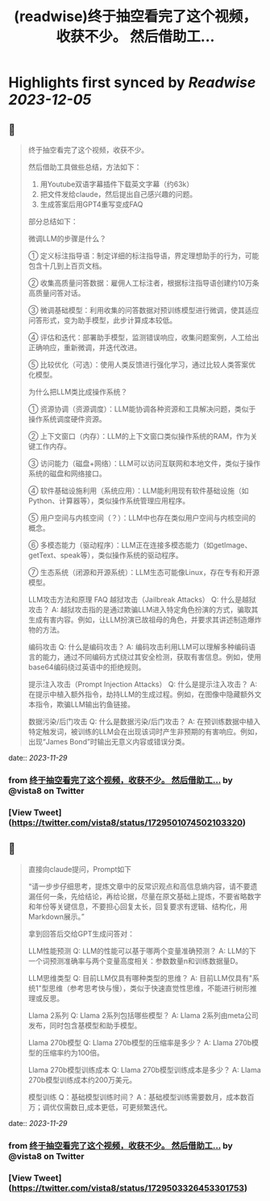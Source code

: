 :PROPERTIES:
:title: (readwise)终于抽空看完了这个视频，收获不少。 然后借助工...
:END:

:PROPERTIES:
:author: [[vista8 on Twitter]]
:full-title: "终于抽空看完了这个视频，收获不少。 然后借助工..."
:category: [[tweets]]
:url: https://twitter.com/vista8/status/1729501074502103320
:image-url: https://pbs.twimg.com/profile_images/28889602/20070314_b0295ade0c516903fd31D3r1hlye1a1Q.jpg
:END:

* Highlights first synced by [[Readwise]] [[2023-12-05]]
** 📌
#+BEGIN_QUOTE
终于抽空看完了这个视频，收获不少。

然后借助工具做些总结，方法如下：
1. 用Youtube双语字幕插件下载英文字幕（约63k）
2. 把文件发给claude，然后提出自己感兴趣的问题。
3. 生成答案后用GPT4重写变成FAQ

部分总结如下：

微调LLM的步骤是什么？

① 定义标注指导语：制定详细的标注指导语，界定理想助手的行为，可能包含十几到上百页文档。

② 收集高质量问答数据：雇佣人工标注者，根据标注指导语创建约10万条高质量问答对话。

③ 微调基础模型：利用收集的问答数据对预训练模型进行微调，使其适应问答形式，变为助手模型，此步计算成本较低。

④ 评估和迭代：部署助手模型，监测错误响应，收集问题案例，人工给出正确响应，重新微调，并迭代改进。

⑤ 比较优化（可选）：使用人类反馈进行强化学习，通过比较人类答案优化模型。

为什么把LLM类比成操作系统？

① 资源协调（资源调度）：LLM能协调各种资源和工具解决问题，类似于操作系统调度硬件资源。

② 上下文窗口（内存）：LLM的上下文窗口类似操作系统的RAM，作为关键工作内存。

③ 访问能力（磁盘+网络）：LLM可以访问互联网和本地文件，类似于操作系统的磁盘和网络接口。

④ 软件基础设施利用（系统应用）：LLM能利用现有软件基础设施（如Python、计算器等），类似操作系统管理应用程序。

⑤ 用户空间与内核空间（？）：LLM中也存在类似用户空间与内核空间的概念。

⑥ 多模态能力（驱动程序）：LLM正在连接多模态能力（如getImage、getText、speak等），类似操作系统的驱动程序。

⑦ 生态系统（闭源和开源系统）：LLM生态可能像Linux，存在专有和开源模型。

LLM攻击方法和原理 FAQ
越狱攻击（Jailbreak Attacks）
Q: 什么是越狱攻击？
A: 越狱攻击指的是通过欺骗LLM进入特定角色扮演的方式，骗取其生成有害内容。例如，让LLM扮演已故祖母的角色，并要求其讲述制造爆炸物的方法。

编码攻击
Q: 什么是编码攻击？
A: 编码攻击利用LLM可以理解多种编码语言的能力，通过不同编码方式绕过其安全检测，获取有害信息。例如，使用base64编码绕过英语中的拒绝规则。

提示注入攻击（Prompt Injection Attacks）
Q: 什么是提示注入攻击？
A: 在提示中植入额外指令，劫持LLM的生成过程。例如，在图像中隐藏额外文本指令，欺骗LLM输出钓鱼链接。

数据污染/后门攻击
Q: 什么是数据污染/后门攻击？
A: 在预训练数据中植入特定触发词，被训练的LLM会在出现该词时产生非预期的有害响应。例如，出现“James Bond”时输出无意义内容或错误分类。 
#+END_QUOTE
    date:: [[2023-11-29]]
*** from _终于抽空看完了这个视频，收获不少。 然后借助工..._ by @vista8 on Twitter
*** [View Tweet](https://twitter.com/vista8/status/1729501074502103320)
** 📌
#+BEGIN_QUOTE
直接向claude提问，Prompt如下

“请一步步仔细思考，提炼文章中的反常识观点和高信息熵内容，请不要遗漏任何一条，先给结论，再给论据，尽量在原文基础上提炼，不要省略数字和年份等关键信息，不要担心回复太长，回复要求有逻辑、结构化，用Markdown展示。”

拿到回答后交给GPT生成问答对：

LLM性能预测
Q: LLM的性能可以基于哪两个变量准确预测？
A: LLM的下一个词预测准确率与两个变量高度相关：参数数量n和训练数据量D。

LLM思维类型
Q: 目前LLM仅具有哪种类型的思维？
A: 目前LLM仅具有"系统1"型思维（参考思考快与慢），类似于快速直觉性思维，不能进行树形推理或反思。

Llama 2系列
Q: Llama 2系列包括哪些模型？
A: Llama 2系列由meta公司发布，同时包含基模型和助手模型。

Llama 270b模型
Q: Llama 270b模型的压缩率是多少？
A: Llama 270b模型的压缩率约为100倍。

Llama 270b模型训练成本
Q: Llama 270b模型训练成本是多少？
A: Llama 270b模型训练成本约200万美元。

模型训练
Q：基础模型训练时间？
A：基础模型训练需要数月，成本数百万；调优仅需数日,成本更低，可更频繁迭代。 
#+END_QUOTE
    date:: [[2023-11-29]]
*** from _终于抽空看完了这个视频，收获不少。 然后借助工..._ by @vista8 on Twitter
*** [View Tweet](https://twitter.com/vista8/status/1729503326453301753)